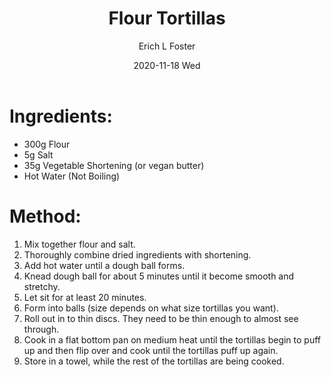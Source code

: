 #+TITLE:       Flour Tortillas
#+AUTHOR:      Erich L Foster
#+EMAIL:       erichlf@gmail.com
#+DATE:        2020-11-18 Wed
#+URI:         /Recipes/Bread/FlourTortillas
#+KEYWORDS:    bread, mexican, vegan
#+TAGS:        :bread:mexican:vegan
#+LANGUAGE:    en
#+OPTIONS:     H:3 num:nil toc:nil \n:nil ::t |:t ^:nil -:nil f:t *:t <:t
#+DESCRIPTION: Soft flour tortillas
* Ingredients:
  - 300g Flour
  - 5g Salt
  - 35g Vegetable Shortening (or vegan butter)
  - Hot Water (Not Boiling)

* Method:
  1. Mix together flour and salt.
  2. Thoroughly combine dried ingredients with shortening.
  3. Add hot water until a dough ball forms.
  4. Knead dough ball for about 5 minutes until it become smooth and stretchy.
  5. Let sit for at least 20 minutes.
  6. Form into balls (size depends on what size tortillas you want).
  7. Roll out in to thin discs. They need to be thin enough to almost see through.
  8. Cook in a flat bottom pan on medium heat until the tortillas begin to
     puff up and then flip over and cook until the tortillas puff up again.
  9. Store in a towel, while the rest of the tortillas are being cooked.
